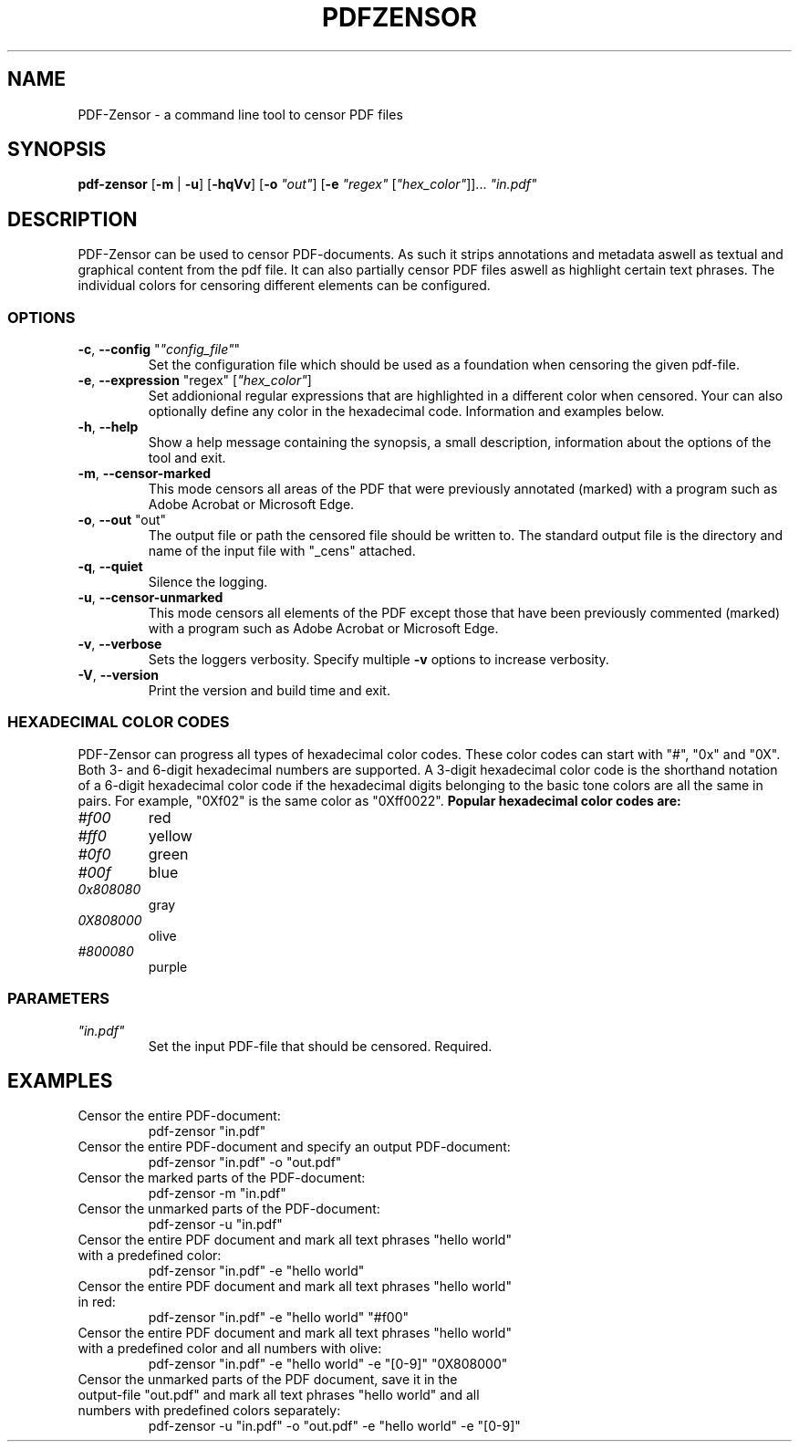 .TH "PDFZENSOR" "1" "0.815"
.SH NAME
PDF-Zensor - a command line tool to censor PDF files
.SH SYNOPSIS
.B pdf-zensor
[\fB\-m\fR | \fB\-u\fR] [\fB\-hqVv\fR] [\fB\-o\fR \fI"out"\fR] [\fB\-e\fR \fI"regex"\fR [\fI"hex_color"\fR]]... \fI"in.pdf"\fR
.SH DESCRIPTION
PDF-Zensor can be used to censor PDF-documents. As such it strips annotations and metadata aswell as textual and graphical content from the pdf file. It can also partially censor PDF files aswell as highlight certain text phrases. The individual colors for censoring different elements can be configured.
.SS OPTIONS
.TP
\fB\-c\fP, \fB\--config\fP "\fI"config_file"\fR"
Set the configuration file which should be used as a foundation when censoring the given pdf-file.
.TP
\fB\-e\fP, \fB\--expression\fP "regex" [\fI"hex_color"\fR]
Set addionional regular expressions that are highlighted in a different color when censored. Your can also optionally define any color in the hexadecimal code. Information and examples below.
.TP
\fB\-h\fP, \fB\--help\fP
Show a help message containing the synopsis, a small description, information about the options of the tool and exit.
.TP
\fB\-m\fP, \fB\--censor-marked\fP
This mode censors all areas of the PDF that were previously annotated (marked) with a program such as Adobe Acrobat or Microsoft Edge.
.TP
\fB\-o\fP, \fB\--out\fP "out"
The output file or path the censored file should be written to. The standard output file is the directory and name of the input file with "_cens" attached.
.TP
\fB\-q\fP, \fB\--quiet\fP
Silence the logging.
.TP
\fB\-u\fP, \fB\--censor-unmarked\fP
This mode censors all elements of the PDF except those that have been previously commented (marked) with a program such as Adobe Acrobat or Microsoft Edge.
.TP
\fB\-v\fP, \fB\--verbose\fP
Sets the loggers verbosity. Specify multiple \fB\-v\fP options to increase verbosity.
.TP
\fB\-V\fP, \fB\--version\fP
Print the version and build time and exit.
.SS HEXADECIMAL COLOR CODES
PDF-Zensor can progress all types of hexadecimal color codes. These color codes can start with "#", "0x" and "0X". Both 3- and 6-digit hexadecimal numbers are supported. A 3-digit hexadecimal color code is the shorthand notation of a 6-digit hexadecimal color code if the hexadecimal digits belonging to the basic tone colors are all the same in pairs. For example, "0Xf02" is the same color as "0Xff0022".
\fBPopular hexadecimal color codes are:\fR
.TP
\fI#f00\fR
red
.TP
\fI#ff0\fR
yellow
.TP
\fI#0f0\fR
green
.TP
\fI#00f\fR
blue
.TP
\fI0x808080\fR
gray
.TP
\fI0X808000\fR
olive
.TP
\fI#800080\fR
purple
.SS PARAMETERS
.TP
\fI"in.pdf"\fP
Set the input PDF-file that should be censored. Required.
.SH EXAMPLES
.TP
Censor the entire PDF-document:
pdf-zensor "in.pdf"
.TP
Censor the entire PDF-document and specify an output PDF-document:
pdf-zensor "in.pdf" -o "out.pdf"
.TP
Censor the marked parts of the PDF-document:
pdf-zensor -m "in.pdf"
.TP
Censor the unmarked parts of the PDF-document:
pdf-zensor -u "in.pdf"
.TP
Censor the entire PDF document and mark all text phrases "hello world" with a predefined color:
pdf-zensor "in.pdf" -e "hello world"
.TP
Censor the entire PDF document and mark all text phrases "hello world" in red:
pdf-zensor "in.pdf" -e "hello world" "#f00"
.TP
Censor the entire PDF document and mark all text phrases "hello world" with a predefined color and all numbers with olive:
pdf-zensor "in.pdf" -e "hello world" -e "[0-9]" "0X808000"
.TP
Censor the unmarked parts of the PDF document, save it in the output-file "out.pdf" and mark all text phrases "hello world" and all numbers with predefined colors separately:
pdf-zensor -u "in.pdf" -o "out.pdf" -e "hello world" -e "[0-9]"
